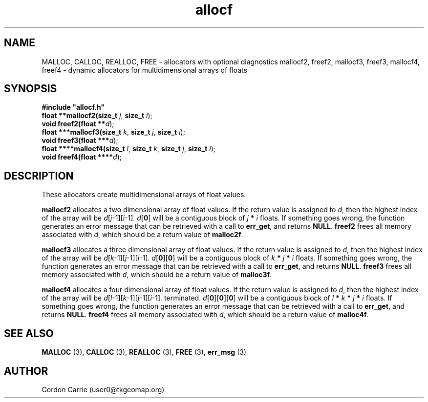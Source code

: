 .\" 
.\" Copyright (c) 2008 Gordon D. Carrie.  All rights reserved.
.\" 
.\" Licensed under the Open Software License version 3.0
.\" 
.\" Please address questions and feedback to user0@tkgeomap.org
.\" 
.\" $Id: allocf.3,v 1.4 2008/11/17 05:03:34 gcarrie Exp $
.\"
.TH allocf 3 "Dynamic multidimensional allocators"
.SH NAME
MALLOC, CALLOC, REALLOC, FREE \- allocators with optional diagnostics
mallocf2, freef2, mallocf3, freef3, mallocf4, freef4 \- dynamic allocators for multidimensional arrays of floats
.SH SYNOPSIS
.nf
\fB#include "allocf.h"\fP
\fBfloat **mallocf2(size_t\fP \fIj\fP, \fBsize_t\fP \fIi\fP);
\fBvoid freef2(float **\fP\fId\fP);
\fBfloat ***mallocf3(size_t\fP \fIk\fP, \fBsize_t\fP \fIj\fP, \fBsize_t\fP \fIi\fP);
\fBvoid freef3(float ***\fP\fId\fP);
\fBfloat ****mallocf4(size_t\fP \fIl\fP, \fBsize_t\fP \fIk\fP, \fBsize_t\fP \fIj\fP, \fBsize_t\fP \fIi\fP);
\fBvoid freef4(float ****\fP\fId\fP);
.fi
.SH DESCRIPTION
These allocators create multidimensional arrays of float values.
.PP
\fBmallocf2\fP allocates a two dimensional array of float values.  If the
return value is assigned to \fId\fP, then the highest index of the array
will be \fId\fP[\fIj\fP-1][\fIi\fP-1].
\fId\fP[\fB0\fP] will be a contiguous block of \fIj\fP \fB*\fP \fIi\fP floats.
If something goes wrong, the function generates an error message that can be
retrieved with a call to \fBerr_get\fP, and returns \fBNULL\fP.
\fBfreef2\fP frees all memory associated with \fId\fP,
which should be a return value of \fBmalloc2f\fP.
.PP
\fBmallocf3\fP allocates a three dimensional array of float values.  If the
return value is assigned to \fId\fP, then the highest index of the array
will be \fId\fP[\fIk\fP-1][\fIj\fP-1][\fIi\fP-1].
\fId\fP[\fB0\fP][\fB0\fP] will be a contiguous block of
\fIk\fP \fB*\fP \fIj\fP \fB*\fP \fIi\fP floats.
If something goes wrong, the function generates an error message that can be
retrieved with a call to \fBerr_get\fR, and returns \fBNULL\fR.
\fBfreef3\fP frees all memory associated with \fId\fP,
which should be a return value of \fBmalloc3f\fP.
.PP
\fBmallocf4\fP allocates a four dimensional array of float values.  If the
return value is assigned to \fId\fP, then the highest index of the array
will be \fId\fP[\fIl\fP-1][\fIk\fP-1][\fIj\fP-1][\fIi\fP-1].
terminated.
\fId\fP[\fB0\fP][\fB0\fP][\fB0\fP]  will be a contiguous block of
\fIl\fP \fB*\fP \fIk\fP \fB*\fP \fIj\fP \fB*\fP \fIi\fP floats.
If something goes wrong, the function generates an error message that can be
retrieved with a call to \fBerr_get\fR, and returns \fBNULL\fR.
\fBfreef4\fP frees all memory associated with \fId\fP,
which should be a return value of \fBmalloc4f\fP.
.SH SEE ALSO
\fBMALLOC\fP (3), \fBCALLOC\fP (3), \fBREALLOC\fP (3), \fBFREE\fP (3),
\fBerr_msg\fP (3)
.SH AUTHOR
Gordon Carrie (user0@tkgeomap.org)
